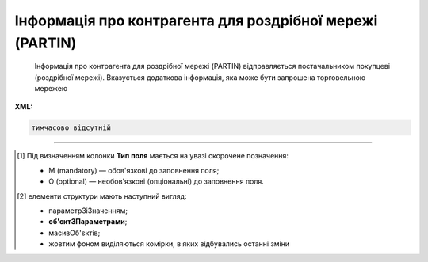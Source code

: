 ##########################################################################################################################
**Інформація про контрагента для роздрібної мережі (PARTIN)**
##########################################################################################################################

.. epigraph::

   Інформація про контрагента для роздрібної мережі (PARTIN) відправляється постачальником покупцеві (роздрібної мережі). Вказується додаткова інформація, яка може бути запрошена торговельною мережею

**XML:**

.. code:: xml

   тимчасово відсутній

.. role:: orange

.. raw:: html

    <embed>
    <iframe src="https://docs.google.com/spreadsheets/d/e/2PACX-1vQxinOWh0XZPuImDPCyCo0wpZU89EAoEfEXkL-YFP0hoA5A27BfY5A35CZChtiddQ/pubhtml?gid=1414626018&single=true" width="1100" height="1650" frameborder="0" marginheight="0" marginwidth="0">Loading...</iframe>
    </embed>

-------------------------

.. [#] Під визначенням колонки **Тип поля** мається на увазі скорочене позначення:

   * M (mandatory) — обов'язкові до заповнення поля;
   * O (optional) — необов'язкові (опціональні) до заповнення поля.

.. [#] елементи структури мають наступний вигляд:

   * параметрЗіЗначенням;
   * **об'єктЗПараметрами**;
   * :orange:`масивОб'єктів`;
   * жовтим фоном виділяються комірки, в яких відбувались останні зміни

.. data from table (remember to renew time to time)

   I	PARTIN			Початок документа
   1	NUMBER	M	Рядок (16)	Номер документа
   2	DATE	M	Дата (РРРР-ММ-ДД)	Дата
   3	CONTRACTNUMBER	M	Рядок (70)	Номер договору
   4	CONTRACTDATE	M	Дата (РРРР-ММ-ДД)	Дата договору
   5	HEAD			Початок основного блоку
   5.1	BUYER	M	Число (13)	GLN покупця
   5.2	SUPPLIER	M	Число (13)	GLN постачальника
   5.3	SENDER	M	Число (13)	GLN відправника
   5.4	RECIPIENT	M	Число (13)	GLN одержувача
   5.5	COMPANIES			Адреса компанії (початок блоку)
   5.5.1	PARTYQUALIFIER	M	Рядок (2)	Адреса компанії: СО - юридична, SU - фізична
   5.5.2	COMPANY	M	Число (13)	GLN магазину
   5.5.3	NAME	M	Рядок (35)	Назва магазину
   5.5.4	STREET	M	Рядок (70)	Вулиця
   5.5.5	BUILDING	M	Рядок (8)	Номер будівлі
   5.5.6	SECONDBUILDING	O	Рядок (8)	Номер другої будівлі (якщо компанія займає кілька будівель)
   5.5.7	FLATNUMBER	M	Рядок (8)	Номер офісу
   5.5.8	CITY	M	Рядок (35)	Місто
   5.5.9	ZIPCODE	M	Рядок (35)	Індекс
   5.5.10	COUNTRYCODE	M	Рядок (2)	Код країни
   5.5.11	FISCALNUMBER	M	Рядок (35)	ІПН
   5.5.12	REGISTRATIONNUMBER	M	Рядок (35)	Код ЄДРПОУ
   5.5.13	RCEO	M	Рядок (35)	ЗКПО
   5.5.14	SIC	M	Рядок (35)	ЗКГНГ
   5.5.15	GOVREFN	O	Рядок (35)	ОДРН
   5.5.16	OKVD	M	Рядок (35)	Код КОАТУУ
   5.5.17	EXECUTIVE			відповідальний співробітник
   5.5.18	SPECINST			
   5.5.19	CONTACTS			Контакти (початок блоку)
   5.5.19.1	CONTACTCODE	M	Рядок (2)	ОС - менеджер, SA - директор
   5.5.19.2	NAME	O	Рядок (35)	ПІБ
   5.5.19.3	EMAIL	M	Рядок (70)	Електронна пошта
   5.5.19.4	FAX	O	Рядок (35)	Факс
   5.5.19.5	TELEPHONE	O	Рядок (35)	Телефон
   5.5.19.6	ADDITIONALNUMBER	O	Рядок (35)	Додатковий номер
   5.5.19.7	MOBILENUMBER	O	Рядок (35)	Мобільний номер
   5.5.19.8	WWW	O	Рядок (70)	Сайт
   5.5.20	RETAILCONTACTS			Контакти з боку роздрібної мережі (початок блоку)
   5.5.20.1	NAME	М	Рядок (35)	ПІБ
   5.5.20.2	EMAIL	М	Рядок (70)	Електронна пошта
   5.5.21	CURRACCOUNT	М	Рядок (35)	Розрахунковий рахунок
   5.5.22	BENEFICIARY	М	Рядок (2)	Відомості про вигодонабувача: 1 - юридична особа, 2 - фізична особа, 3 - індивідуальний підприємець
   5.5.23	BANKNAMECODE	М	Рядок (35)	Банківський ідентифікаційний код (БИК)
   5.5.24	BANKINTID	М	Рядок (70)	Міжнародний код банку
   5.5.25	PERFORMERBANKNAME	М	Рядок (70)	Найменування банку
   5.5.26	IBLN	М	Рядок (35)	IBAN (міжнародний номер банківського рахунку; використовується при міжнародних розрахунках)
   5.5.27	COUNTRYNAME	М	Рядок (2)	Код країни банку
   5.5.28	CORRACCOUNT	М	Рядок (70)	Кореспондентський рахунок банку
   5.5.29	FINBENEFICIARY	М	Рядок (35)	Кінцевий бенефіціар (Кінцевий одержувач коштів)
   5.5.30	REGCAPITAL	М	Рядок (35)	Зареєстрований статутний капітал
   5.5.31	VALUECAPITAL	М	Рядок (35)	Величина статутного фонду
   5.5.32	PAIDCAPITAL	М	Рядок (35)	Сплачений статутний капітал
   5.5.33	REGDATE	М	Дата (РРРР-ММ-ДД)	Дата державної реєстрації
   5.5.34	REGNUMBER	М	Рядок (35)	Номер державної реєстрації
   5.5.35	NOTIFNAME	М	Рядок (35)	Найменування реєструючого органу
   5.5.36	REGPLACE	М	Рядок (35)	Місце реєстрації
   5.5.37	LICENSE			Ліцензія (початок блоку)
   5.5.37.1	LISTYPE	М	Рядок (2)	Тип ліцензії: IP - ліцензія на імпорт, TL - звільнення від податків, EX - ліцензія на експорт, AV - інша
   5.5.37.2	LICNUM	М	Рядок (35)	Номер ліцензії
   5.5.37.3	LICTYPE	М	Рядок (35)	Вид ліцензії
   5.5.37.4	LICDATE	М	Дата (РРРР-ММ-ДД)	Дата видачі ліцензії
   5.5.37.5	LICREGNUM	М	Рядок (35)	Реєстраційний номер
   5.5.37.6	LICSTART	М	Дата (РРРР-ММ-ДД)	Дата початку дії ліцензії
   5.5.37.7	LICEND	М	Дата (РРРР-ММ-ДД)	Дата закінчення дії ліцензії
   5.5.37.8	LICGIVEN	М	Рядок (70)	Ким видано ліцензію
   5.6	COMPANIES			Адреса компанії (початок блоку)
   5.6.1	PARTYQUALIFIER	М	Рядок (2)	Адреса компанії: СО - юридична, SU - фізична
   5.6.2	STREET	М	Рядок (35)	Вулиця
   5.6.3	BUILDING	М	Рядок (8)	Номер будівлі
   5.6.4	SECONDBUILDING	О	Рядок (8)	Номер другої будівлі (якщо компанія займає кілька будівель)
   5.6.5	FLATNUMBER	М	Рядок (8)	Номер квартири або офісу
   5.6.6	CITY	М	Рядок (35)	Місто
   5.6.7	ZIPCODE	М	Рядок (16)	Індекс
